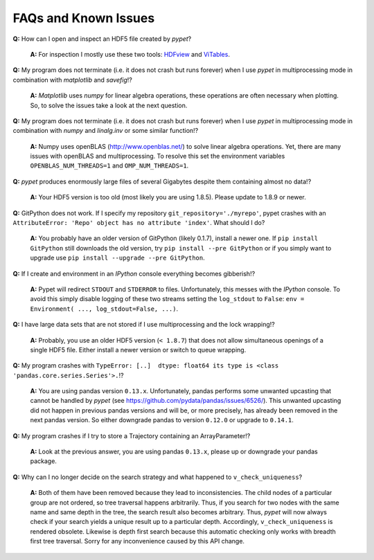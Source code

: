 ======================
FAQs and Known Issues
======================

**Q:** How can I open and inspect an HDF5 file created by *pypet*?

    **A:** For inspection I mostly use these two tools: HDFview_ and ViTables_.

.. _HDFview: http://www.hdfgroup.org/products/java/hdfview/

.. _ViTables: http://vitables.org/


**Q:** My program does not terminate
(i.e. it does not crash but runs forever)
when I use *pypet* in multiprocessing mode
in combination with *matplotlib* and *savefig*!?

    **A:** *Matplotlib* uses *numpy* for linear algebra operations,
    these operations are often necessary when plotting.
    So, to solve the issues take a look at the next question.


**Q:** My program does not terminate
(i.e. it does not crash but runs forever)
when I use *pypet* in multiprocessing mode
in combination with *numpy* and *linalg.inv*
or some similar function!?

    **A:** Numpy uses openBLAS (http://www.openblas.net/) to
    solve linear algebra operations. Yet, there are many
    issues with openBLAS and multiprocessing. To resolve this set the
    environment variables ``OPENBLAS_NUM_THREADS=1`` and ``OMP_NUM_THREADS=1``.


**Q:** *pypet* produces enormously large files of several Gigabytes despite them containing
almost no data!?

    **A:** Your HDF5 version is too old (most likely you are using 1.8.5). Please update
    to 1.8.9 or newer.


**Q:**  GitPython does not work. If I specify my repository ``git_repository='./myrepo'``,
pypet crashes with an ``AttributeError: 'Repo' object has no attribute 'index'``.
What should I do?

    **A:** You probably have an older version of GitPython (likely 0.1.7), install a newer one.
    If ``pip install GitPython`` still downloads the old version, try ``pip install --pre GitPython``
    or if you simply want to upgrade use ``pip install --upgrade --pre GitPython``.


**Q:**  If I create and environment in an *IPython* console everything becomes gibberish!?

    **A:** Pypet will redirect ``STDOUT`` and ``STDERROR`` to files. Unfortunately, this messes with
    the *IPython* console. To avoid this simply disable logging of these two streams setting the
    ``log_stdout`` to ``False``: ``env = Environment( ..., log_stdout=False, ...)``.


**Q:** I have large data sets that are not stored if I use multiprocessing and the lock wrapping!?

    **A:** Probably, you use an older HDF5 version (``< 1.8.7``) that does not allow
    simultaneous openings of a single HDF5 file. Either install a newer version or switch to
    queue wrapping.


**Q:**  My program crashes with
``TypeError: [..]  dtype: float64 its type is <class 'pandas.core.series.Series'>.``!?

    **A:**  You are using pandas version ``0.13.x``.
    Unfortunately, pandas performs some unwanted upcasting that
    cannot be handled by *pypet* (see https://github.com/pydata/pandas/issues/6526/).
    This unwanted upcasting did not happen in previous pandas versions and will be, or more
    precisely, has already been removed in the next pandas version.
    So either downgrade pandas to version ``0.12.0`` or upgrade to ``0.14.1``.

**Q:** My program crashes if I try to store a Trajectory containing an ArrayParameter!?

    **A:** Look at the previous answer,
    you are using pandas ``0.13.x``, please up or downgrade your
    pandas package.


**Q:** Why can I no longer decide on the search strategy and what happened to ``v_check_uniqueness``?

    **A:** Both of them have been removed because they lead to inconsistencies.
    The child nodes of a particular group are not ordered, so tree traversal happens
    arbitrarily. Thus, if you search for two nodes with the same name and same depth in the tree,
    the search result also becomes arbitrary. Thus, *pypet* will now always check if
    your search yields a unique result up to a particular depth. Accordingly, ``v_check_uniqueness``
    is rendered obsolete. Likewise is depth first search because this automatic checking
    only works with breadth first tree traversal.
    Sorry for any inconvenience caused by this API change.